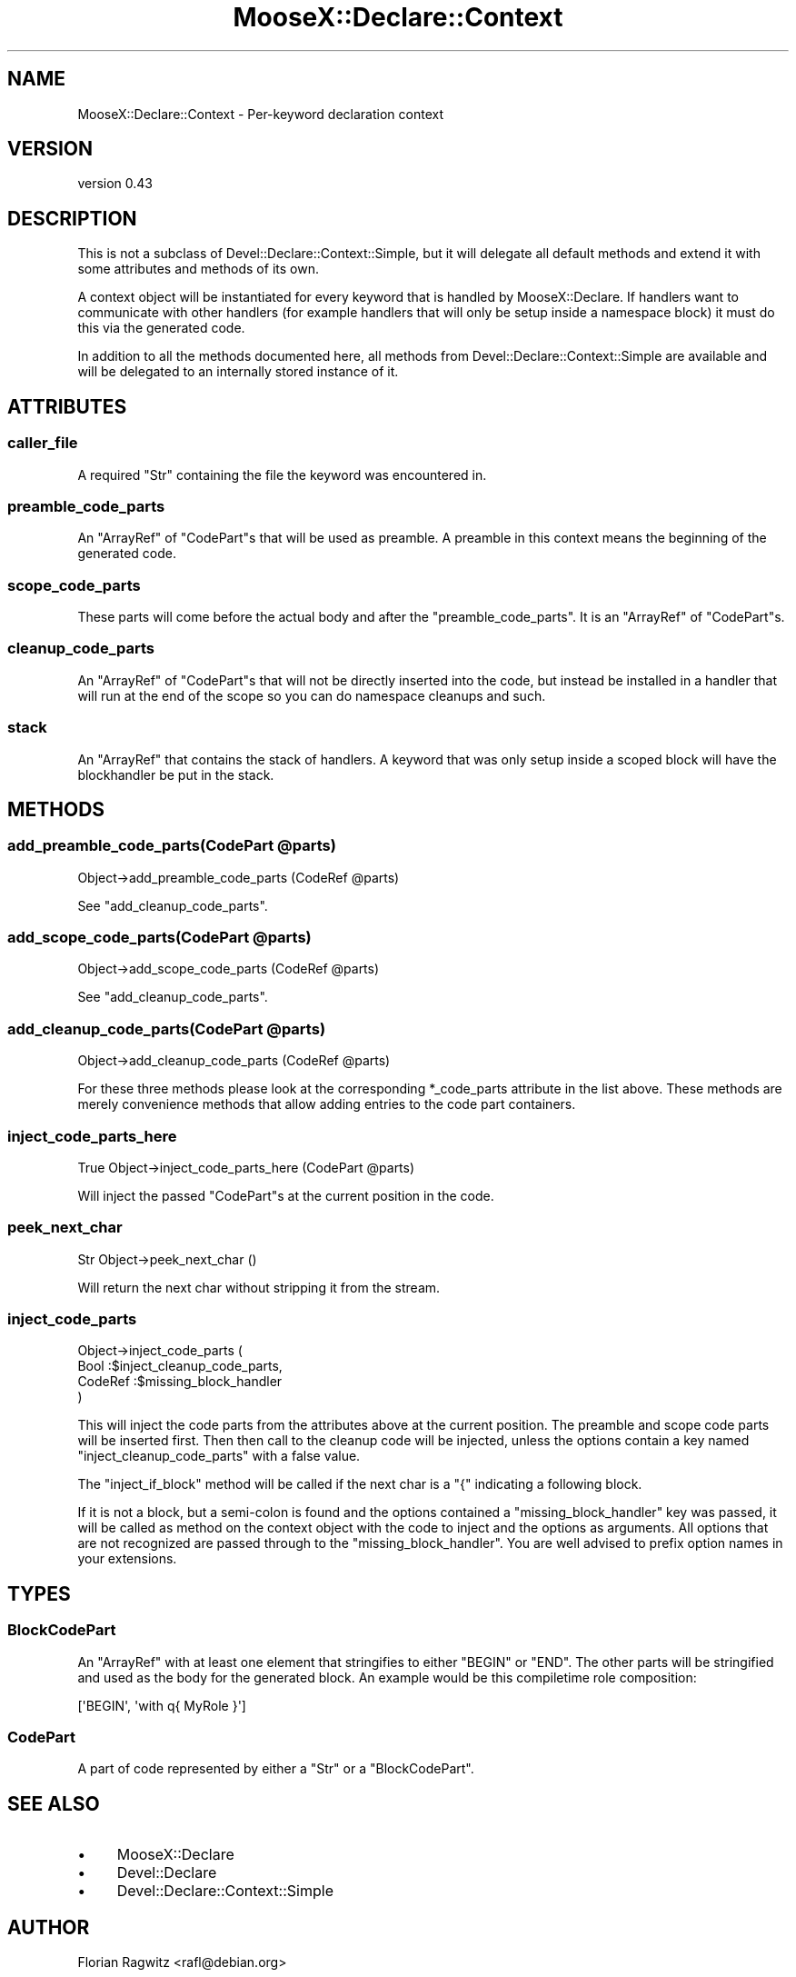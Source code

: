 .\" Automatically generated by Pod::Man 4.11 (Pod::Simple 3.35)
.\"
.\" Standard preamble:
.\" ========================================================================
.de Sp \" Vertical space (when we can't use .PP)
.if t .sp .5v
.if n .sp
..
.de Vb \" Begin verbatim text
.ft CW
.nf
.ne \\$1
..
.de Ve \" End verbatim text
.ft R
.fi
..
.\" Set up some character translations and predefined strings.  \*(-- will
.\" give an unbreakable dash, \*(PI will give pi, \*(L" will give a left
.\" double quote, and \*(R" will give a right double quote.  \*(C+ will
.\" give a nicer C++.  Capital omega is used to do unbreakable dashes and
.\" therefore won't be available.  \*(C` and \*(C' expand to `' in nroff,
.\" nothing in troff, for use with C<>.
.tr \(*W-
.ds C+ C\v'-.1v'\h'-1p'\s-2+\h'-1p'+\s0\v'.1v'\h'-1p'
.ie n \{\
.    ds -- \(*W-
.    ds PI pi
.    if (\n(.H=4u)&(1m=24u) .ds -- \(*W\h'-12u'\(*W\h'-12u'-\" diablo 10 pitch
.    if (\n(.H=4u)&(1m=20u) .ds -- \(*W\h'-12u'\(*W\h'-8u'-\"  diablo 12 pitch
.    ds L" ""
.    ds R" ""
.    ds C` ""
.    ds C' ""
'br\}
.el\{\
.    ds -- \|\(em\|
.    ds PI \(*p
.    ds L" ``
.    ds R" ''
.    ds C`
.    ds C'
'br\}
.\"
.\" Escape single quotes in literal strings from groff's Unicode transform.
.ie \n(.g .ds Aq \(aq
.el       .ds Aq '
.\"
.\" If the F register is >0, we'll generate index entries on stderr for
.\" titles (.TH), headers (.SH), subsections (.SS), items (.Ip), and index
.\" entries marked with X<> in POD.  Of course, you'll have to process the
.\" output yourself in some meaningful fashion.
.\"
.\" Avoid warning from groff about undefined register 'F'.
.de IX
..
.nr rF 0
.if \n(.g .if rF .nr rF 1
.if (\n(rF:(\n(.g==0)) \{\
.    if \nF \{\
.        de IX
.        tm Index:\\$1\t\\n%\t"\\$2"
..
.        if !\nF==2 \{\
.            nr % 0
.            nr F 2
.        \}
.    \}
.\}
.rr rF
.\"
.\" Accent mark definitions (@(#)ms.acc 1.5 88/02/08 SMI; from UCB 4.2).
.\" Fear.  Run.  Save yourself.  No user-serviceable parts.
.    \" fudge factors for nroff and troff
.if n \{\
.    ds #H 0
.    ds #V .8m
.    ds #F .3m
.    ds #[ \f1
.    ds #] \fP
.\}
.if t \{\
.    ds #H ((1u-(\\\\n(.fu%2u))*.13m)
.    ds #V .6m
.    ds #F 0
.    ds #[ \&
.    ds #] \&
.\}
.    \" simple accents for nroff and troff
.if n \{\
.    ds ' \&
.    ds ` \&
.    ds ^ \&
.    ds , \&
.    ds ~ ~
.    ds /
.\}
.if t \{\
.    ds ' \\k:\h'-(\\n(.wu*8/10-\*(#H)'\'\h"|\\n:u"
.    ds ` \\k:\h'-(\\n(.wu*8/10-\*(#H)'\`\h'|\\n:u'
.    ds ^ \\k:\h'-(\\n(.wu*10/11-\*(#H)'^\h'|\\n:u'
.    ds , \\k:\h'-(\\n(.wu*8/10)',\h'|\\n:u'
.    ds ~ \\k:\h'-(\\n(.wu-\*(#H-.1m)'~\h'|\\n:u'
.    ds / \\k:\h'-(\\n(.wu*8/10-\*(#H)'\z\(sl\h'|\\n:u'
.\}
.    \" troff and (daisy-wheel) nroff accents
.ds : \\k:\h'-(\\n(.wu*8/10-\*(#H+.1m+\*(#F)'\v'-\*(#V'\z.\h'.2m+\*(#F'.\h'|\\n:u'\v'\*(#V'
.ds 8 \h'\*(#H'\(*b\h'-\*(#H'
.ds o \\k:\h'-(\\n(.wu+\w'\(de'u-\*(#H)/2u'\v'-.3n'\*(#[\z\(de\v'.3n'\h'|\\n:u'\*(#]
.ds d- \h'\*(#H'\(pd\h'-\w'~'u'\v'-.25m'\f2\(hy\fP\v'.25m'\h'-\*(#H'
.ds D- D\\k:\h'-\w'D'u'\v'-.11m'\z\(hy\v'.11m'\h'|\\n:u'
.ds th \*(#[\v'.3m'\s+1I\s-1\v'-.3m'\h'-(\w'I'u*2/3)'\s-1o\s+1\*(#]
.ds Th \*(#[\s+2I\s-2\h'-\w'I'u*3/5'\v'-.3m'o\v'.3m'\*(#]
.ds ae a\h'-(\w'a'u*4/10)'e
.ds Ae A\h'-(\w'A'u*4/10)'E
.    \" corrections for vroff
.if v .ds ~ \\k:\h'-(\\n(.wu*9/10-\*(#H)'\s-2\u~\d\s+2\h'|\\n:u'
.if v .ds ^ \\k:\h'-(\\n(.wu*10/11-\*(#H)'\v'-.4m'^\v'.4m'\h'|\\n:u'
.    \" for low resolution devices (crt and lpr)
.if \n(.H>23 .if \n(.V>19 \
\{\
.    ds : e
.    ds 8 ss
.    ds o a
.    ds d- d\h'-1'\(ga
.    ds D- D\h'-1'\(hy
.    ds th \o'bp'
.    ds Th \o'LP'
.    ds ae ae
.    ds Ae AE
.\}
.rm #[ #] #H #V #F C
.\" ========================================================================
.\"
.IX Title "MooseX::Declare::Context 3pm"
.TH MooseX::Declare::Context 3pm "2015-08-16" "perl v5.30.3" "User Contributed Perl Documentation"
.\" For nroff, turn off justification.  Always turn off hyphenation; it makes
.\" way too many mistakes in technical documents.
.if n .ad l
.nh
.SH "NAME"
MooseX::Declare::Context \- Per\-keyword declaration context
.SH "VERSION"
.IX Header "VERSION"
version 0.43
.SH "DESCRIPTION"
.IX Header "DESCRIPTION"
This is not a subclass of Devel::Declare::Context::Simple, but it will
delegate all default methods and extend it with some attributes and methods
of its own.
.PP
A context object will be instantiated for every keyword that is handled by
MooseX::Declare. If handlers want to communicate with other handlers (for
example handlers that will only be setup inside a namespace block) it must
do this via the generated code.
.PP
In addition to all the methods documented here, all methods from
Devel::Declare::Context::Simple are available and will be delegated to an
internally stored instance of it.
.SH "ATTRIBUTES"
.IX Header "ATTRIBUTES"
.SS "caller_file"
.IX Subsection "caller_file"
A required \f(CW\*(C`Str\*(C'\fR containing the file the keyword was encountered in.
.SS "preamble_code_parts"
.IX Subsection "preamble_code_parts"
An \f(CW\*(C`ArrayRef\*(C'\fR of \*(L"CodePart\*(R"s that will be used as preamble. A preamble in
this context means the beginning of the generated code.
.SS "scope_code_parts"
.IX Subsection "scope_code_parts"
These parts will come before the actual body and after the
\&\*(L"preamble_code_parts\*(R". It is an \f(CW\*(C`ArrayRef\*(C'\fR of \*(L"CodePart\*(R"s.
.SS "cleanup_code_parts"
.IX Subsection "cleanup_code_parts"
An \f(CW\*(C`ArrayRef\*(C'\fR of \*(L"CodePart\*(R"s that will not be directly inserted
into the code, but instead be installed in a handler that will run at
the end of the scope so you can do namespace cleanups and such.
.SS "stack"
.IX Subsection "stack"
An \f(CW\*(C`ArrayRef\*(C'\fR that contains the stack of handlers. A keyword that was
only setup inside a scoped block will have the blockhandler be put in
the stack.
.SH "METHODS"
.IX Header "METHODS"
.ie n .SS "add_preamble_code_parts(CodePart @parts)"
.el .SS "add_preamble_code_parts(CodePart \f(CW@parts\fP)"
.IX Subsection "add_preamble_code_parts(CodePart @parts)"
.Vb 1
\&  Object\->add_preamble_code_parts (CodeRef @parts)
.Ve
.PP
See \*(L"add_cleanup_code_parts\*(R".
.ie n .SS "add_scope_code_parts(CodePart @parts)"
.el .SS "add_scope_code_parts(CodePart \f(CW@parts\fP)"
.IX Subsection "add_scope_code_parts(CodePart @parts)"
.Vb 1
\&  Object\->add_scope_code_parts    (CodeRef @parts)
.Ve
.PP
See \*(L"add_cleanup_code_parts\*(R".
.ie n .SS "add_cleanup_code_parts(CodePart @parts)"
.el .SS "add_cleanup_code_parts(CodePart \f(CW@parts\fP)"
.IX Subsection "add_cleanup_code_parts(CodePart @parts)"
.Vb 1
\&  Object\->add_cleanup_code_parts  (CodeRef @parts)
.Ve
.PP
For these three methods please look at the corresponding \f(CW*_code_parts\fR
attribute in the list above. These methods are merely convenience methods
that allow adding entries to the code part containers.
.SS "inject_code_parts_here"
.IX Subsection "inject_code_parts_here"
.Vb 1
\&  True Object\->inject_code_parts_here (CodePart @parts)
.Ve
.PP
Will inject the passed \*(L"CodePart\*(R"s at the current position in the code.
.SS "peek_next_char"
.IX Subsection "peek_next_char"
.Vb 1
\&  Str Object\->peek_next_char ()
.Ve
.PP
Will return the next char without stripping it from the stream.
.SS "inject_code_parts"
.IX Subsection "inject_code_parts"
.Vb 4
\&  Object\->inject_code_parts (
\&      Bool    :$inject_cleanup_code_parts,
\&      CodeRef :$missing_block_handler
\&  )
.Ve
.PP
This will inject the code parts from the attributes above at the current
position. The preamble and scope code parts will be inserted first. Then
then call to the cleanup code will be injected, unless the options
contain a key named \f(CW\*(C`inject_cleanup_code_parts\*(C'\fR with a false value.
.PP
The \f(CW\*(C`inject_if_block\*(C'\fR method will be called if the next char is a \f(CW\*(C`{\*(C'\fR
indicating a following block.
.PP
If it is not a block, but a semi-colon is found and the options
contained a \f(CW\*(C`missing_block_handler\*(C'\fR key was passed, it will be called
as method on the context object with the code to inject and the
options as arguments. All options that are not recognized are passed
through to the \f(CW\*(C`missing_block_handler\*(C'\fR. You are well advised to prefix
option names in your extensions.
.SH "TYPES"
.IX Header "TYPES"
.SS "BlockCodePart"
.IX Subsection "BlockCodePart"
An \f(CW\*(C`ArrayRef\*(C'\fR with at least one element that stringifies to either \f(CW\*(C`BEGIN\*(C'\fR
or \f(CW\*(C`END\*(C'\fR. The other parts will be stringified and used as the body for the
generated block. An example would be this compiletime role composition:
.PP
.Vb 1
\&  [\*(AqBEGIN\*(Aq, \*(Aqwith q{ MyRole }\*(Aq]
.Ve
.SS "CodePart"
.IX Subsection "CodePart"
A part of code represented by either a \f(CW\*(C`Str\*(C'\fR or a \*(L"BlockCodePart\*(R".
.SH "SEE ALSO"
.IX Header "SEE ALSO"
.IP "\(bu" 4
MooseX::Declare
.IP "\(bu" 4
Devel::Declare
.IP "\(bu" 4
Devel::Declare::Context::Simple
.SH "AUTHOR"
.IX Header "AUTHOR"
Florian Ragwitz <rafl@debian.org>
.SH "COPYRIGHT AND LICENSE"
.IX Header "COPYRIGHT AND LICENSE"
This software is copyright (c) 2008 by Florian Ragwitz.
.PP
This is free software; you can redistribute it and/or modify it under
the same terms as the Perl 5 programming language system itself.
